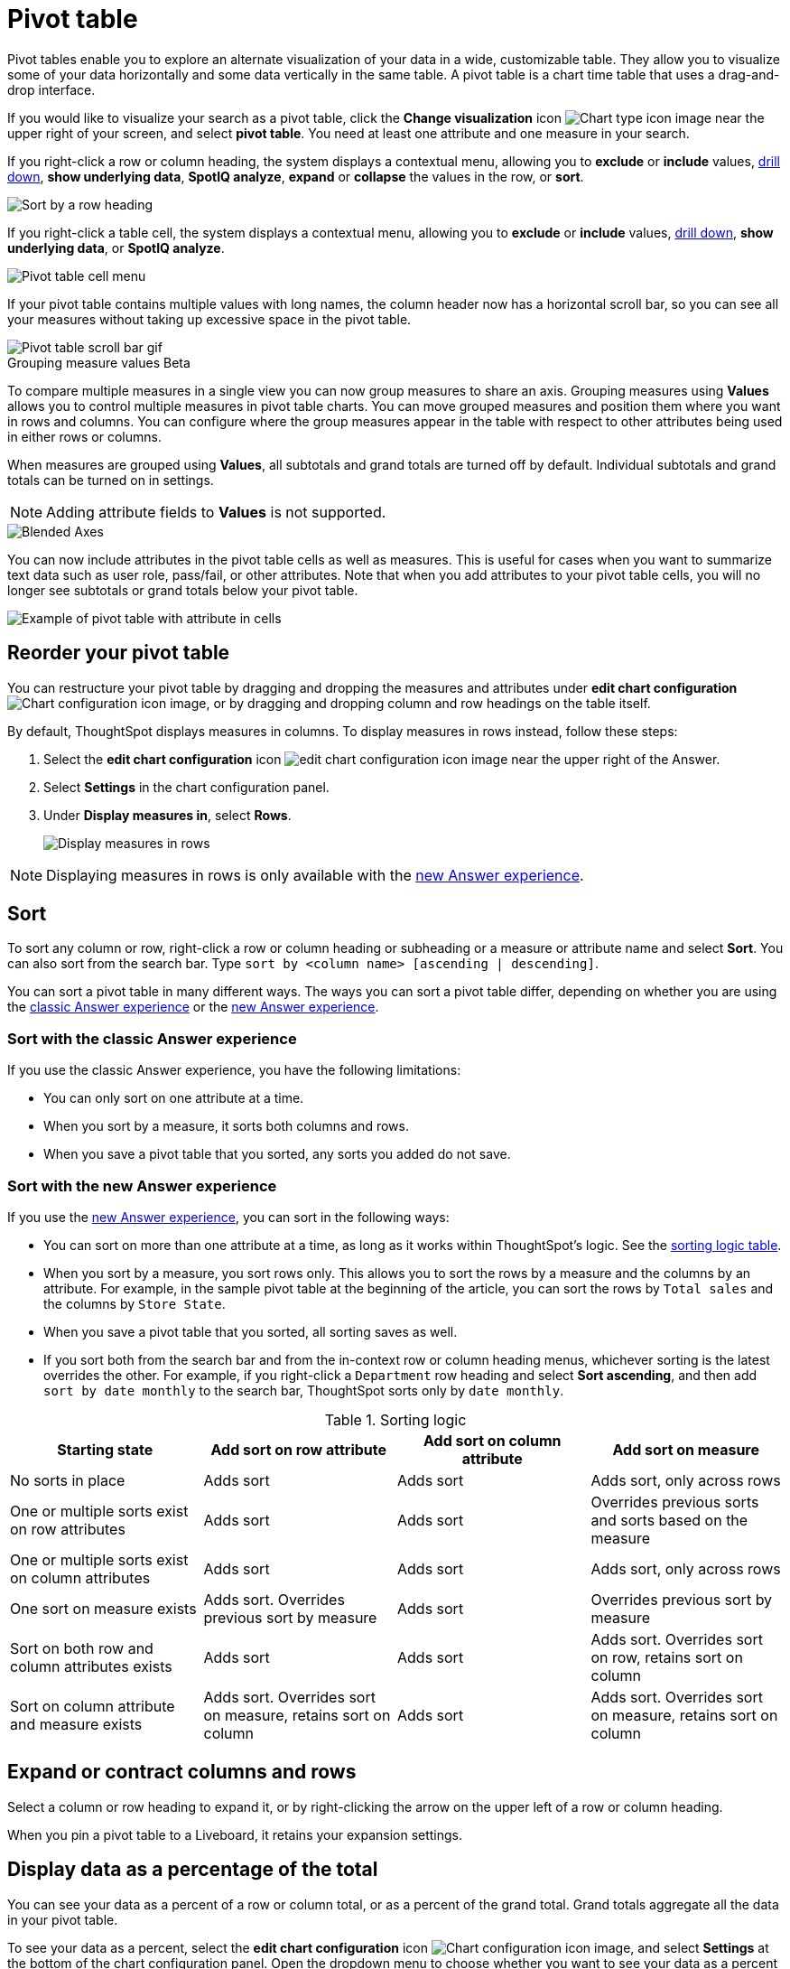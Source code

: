 = Pivot table
:last_updated: 8/1/2023
:linkattrs:
:experimental:
:page-layout: default-cloud
:page-aliases: /complex-search/about-pivoting-a-table.adoc
:description: A pivot table allows you to visualize some of your data horizontally and some data vertically in the same table.



Pivot tables enable you to explore an alternate visualization of your data in a wide, customizable table.
They allow you to visualize some of your data horizontally and some data vertically in the same table.
A pivot table is a chart time table that uses a drag-and-drop interface.

If you would like to visualize your search as a pivot table, click the *Change visualization* icon image:icon-chart-type-10px.png[Chart type icon image] near the upper right of your screen, and select *pivot table*.
You need at least one attribute and one measure in your search.

If you right-click a row or column heading, the system displays a contextual menu, allowing you to *exclude* or *include* values, xref:search-drill-down.adoc[drill down], *show underlying data*, *SpotIQ analyze*, *expand* or *collapse* the values in the row, or *sort*.

image::charts-pivot-table-row-new.png[Sort by a row heading]

If you right-click a table cell, the system displays a contextual menu, allowing you to *exclude* or *include* values, xref:search-drill-down.adoc[drill down], *show underlying data*, or *SpotIQ analyze*.

image::charts-pivot-table-cell-new.png[Pivot table cell menu]

If your pivot table contains multiple values with long names, the column header now has a horizontal scroll bar, so you can see all your measures without taking up  excessive space in the pivot table.

image::pivot-gif.gif[Pivot table scroll bar gif]

.Grouping measure values [.badge.badge-beta]#Beta#
****
To compare multiple measures in a single view you can now group measures to share an axis. Grouping measures using *Values* allows you to control multiple measures in pivot table charts. You can move grouped measures and position them where you want in rows and columns. You can configure where the group measures appear in the table with respect to other attributes being used in either rows or columns.

When measures are grouped using *Values*, all subtotals and grand totals are turned off by default. Individual subtotals and grand totals can be turned on in settings.

NOTE: Adding attribute fields to *Values* is not supported.


image::blended-axes.png[Blended Axes]
****

[#attributes]
You can now include attributes in the pivot table cells as well as measures. This is useful for cases when you want to summarize text data such as user role, pass/fail, or other attributes. Note that when you add attributes to your pivot table cells, you will no longer see subtotals or grand totals below your pivot table.

image:pivot-attributes.png[Example of pivot table with attribute in cells]

[#reorder]
== Reorder your pivot table

You can restructure your pivot table by dragging and dropping the measures and attributes under *edit chart configuration* image:icon-gear-10px.png[Chart configuration icon image], or by dragging and dropping column and row headings on the table itself.

By default, ThoughtSpot displays measures in columns. To display measures in rows instead, follow these steps:

. Select the *edit chart configuration* icon image:icon-gear-10px.png[edit chart configuration icon image] near the upper right of the Answer.
. Select *Settings* in the chart configuration panel.
. Under *Display measures in*, select *Rows*.
+
image::pivot-table-measures-rows.png[Display measures in rows]

NOTE: Displaying measures in rows is only available with the xref:answer-experience-new.adoc[new Answer experience].

== Sort
To sort any column or row, right-click a row or column heading or subheading or a measure or attribute name and select **Sort**. You can also sort from the search bar. Type `sort by <column name> [ascending | descending]`.

You can sort a pivot table in many different ways. The ways you can sort a pivot table differ, depending on whether you are using the <<classic-experience,classic Answer experience>> or the <<new-experience,new Answer experience>>.

[#classic-experience]
=== Sort with the classic Answer experience
If you use the classic Answer experience, you have the following limitations:

* You can only sort on one attribute at a time.
* When you sort by a measure, it sorts both columns and rows.
* When you save a pivot table that you sorted, any sorts you added do not save.

[#new-experience]
=== Sort with the new Answer experience
If you use the xref:answer-experience-new.adoc[new Answer experience], you can sort in the following ways:

* You can sort on more than one attribute at a time, as long as it works within ThoughtSpot's logic. See the <<sorting-logic,sorting logic table>>.
* When you sort by a measure, you sort rows only. This allows you to sort the rows by a measure and the columns by an attribute. For example, in the sample pivot table at the beginning of the article, you can sort the rows by `Total sales` and the columns by `Store State`.
* When you save a pivot table that you sorted, all sorting saves as well.
* If you sort both from the search bar and from the in-context row or column heading menus, whichever sorting is the latest overrides the other. For example, if you right-click a `Department` row heading and select *Sort ascending*, and then add `sort by date monthly` to the search bar, ThoughtSpot sorts only by `date monthly`.

[#sorting-logic]
.Sorting logic
|===
| Starting state | Add sort on row attribute | Add sort on column attribute | Add sort on measure

| No sorts in place | Adds sort | Adds sort | Adds sort, only across rows
| One or multiple sorts exist on row attributes | Adds sort | Adds sort | Overrides previous sorts and sorts based on the measure
| One or multiple sorts exist on column attributes | Adds sort | Adds sort | Adds sort, only across rows
| One sort on measure exists | Adds sort. Overrides previous sort by measure | Adds sort | Overrides previous sort by measure
| Sort on both row and column attributes exists | Adds sort | Adds sort | Adds sort. Overrides sort on row, retains sort on column
| Sort on column attribute and measure exists | Adds sort. Overrides sort on measure, retains sort on column | Adds sort | Adds sort. Overrides sort on measure, retains sort on column

|===

== Expand or contract columns and rows

Select a column or row heading to expand it, or by right-clicking the arrow on the upper left of a row or column heading.

When you pin a pivot table to a Liveboard, it retains your expansion settings.

== Display data as a percentage of the total

You can see your data as a percent of a row or column total, or as a percent of the grand total.
Grand totals aggregate all the data in your pivot table.

To see your data as a percent, select the *edit chart configuration* icon image:icon-gear-10px.png[Chart configuration icon image], and select *Settings* at the bottom of the chart configuration panel.
Open the dropdown menu to choose whether you want to see your data as a percent of a row or column total, or as a percent of the grand total.

image::chart-pivot-table-grand-total.png[See your data as a percent]

You only see 100% value when grand total rows is enabled.
When it is disabled, the rows and columns have no parental total column, so the percentage cannot be calculated.
All intermediate totals (columns or rows) display the percentage values calculated with respect to their parent.
For each inner summary (column or row) the parental total values are assumed to be 100% internally.

Select *Pivot Summaries* in the *Settings* menu to see row and column totals.

=== Customize pivot summaries

You can now choose whether to display column and row summaries, and where in the pivot table they appear. To customize pivot summaries, follow these steps:

. Select the *Edit configuration* icon image:icon-gear-10px.png[gear icon] and click *Settings*.

. To display column and row summaries, select *Show grand totals*.

. To display column and row subtotals, select *Show subtotals*.

. To control whether the grand totals appear at the top of the chart or at the bottom, select *Top* or *Bottom* under *Summary position*.

== Format row headers

You can view your row headers in a more compact (tree) layout.
To turn on compact row headers, select *Compact row headers* in the *Settings* menu.

image::chart-pivot-table-compact.png[Compact row headers]

You can change the type of total shown for an aggregated measure from the header menu that appears when you select a header's *more* icon:

image::chart-pivot-table-aggregate.png[Change aggregation type]

== Heatmap mode

The heatmap functionality allows you to see which measures contribute more to the total than others within the table.

image::chart-pivot-table-heatmap.png[Heatmap mode]

To turn on the heatmap, click the *edit chart configuration* icon image:icon-gear-10px.png[Chart configuration icon image], and select *Settings* at the bottom of the chart configuration panel.
Select *heatmap mode*.

NOTE: You cannot add conditional formatting to a pivot table in heatmap mode.

== Number and conditional formatting

You can perform conditional and number formatting on pivot tables.
Both these features work the same way they work for regular ThoughtSpot tables, except that you cannot set different conditional formatting rules for pivot table cells and pivot table column summaries.
Click the *edit chart configuration* icon image:icon-gear-10px.png[chart config icon], and select the measure you would like to add number or conditional formatting to.
Refer to xref:search-conditional-formatting.adoc#table[Apply conditional formatting] and xref:chart-table.adoc#number-formatting[Number formatting] for more information.

== Pivot table limitations

The pivot table chart type has the following limitations:

* The pivot table displays a maximum of 100k rows.
If your query returns more than 100k rows, you cannot visualize it with a pivot table.
* If the query the pivot table is based on contains the `top` or `bottom` keyword, column and row summaries are not accurate.
* You cannot add conditional formatting to a pivot table in heatmap mode.
* You cannot filter aggregated columns or columns with aggregated formulas.
* Pivot tables do not support xref:formulas-cumulative.adoc[cumulative functions].
* Pivot tables do not support xref:formulas-moving.adoc[moving functions].
